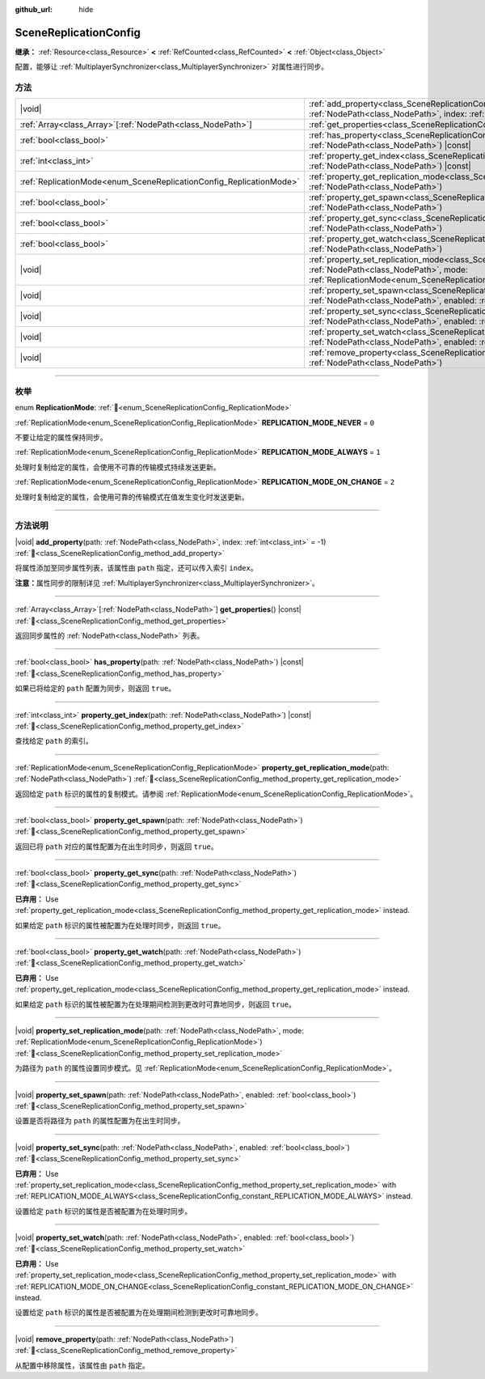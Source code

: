 :github_url: hide

.. DO NOT EDIT THIS FILE!!!
.. Generated automatically from Godot engine sources.
.. Generator: https://github.com/godotengine/godot/tree/4.3/doc/tools/make_rst.py.
.. XML source: https://github.com/godotengine/godot/tree/4.3/modules/multiplayer/doc_classes/SceneReplicationConfig.xml.

.. _class_SceneReplicationConfig:

SceneReplicationConfig
======================

**继承：** :ref:`Resource<class_Resource>` **<** :ref:`RefCounted<class_RefCounted>` **<** :ref:`Object<class_Object>`

配置，能够让 :ref:`MultiplayerSynchronizer<class_MultiplayerSynchronizer>` 对属性进行同步。

.. rst-class:: classref-reftable-group

方法
----

.. table::
   :widths: auto

   +---------------------------------------------------------------------+-----------------------------------------------------------------------------------------------------------------------------------------------------------------------------------------------------------------------------------+
   | |void|                                                              | :ref:`add_property<class_SceneReplicationConfig_method_add_property>`\ (\ path\: :ref:`NodePath<class_NodePath>`, index\: :ref:`int<class_int>` = -1\ )                                                                           |
   +---------------------------------------------------------------------+-----------------------------------------------------------------------------------------------------------------------------------------------------------------------------------------------------------------------------------+
   | :ref:`Array<class_Array>`\[:ref:`NodePath<class_NodePath>`\]        | :ref:`get_properties<class_SceneReplicationConfig_method_get_properties>`\ (\ ) |const|                                                                                                                                           |
   +---------------------------------------------------------------------+-----------------------------------------------------------------------------------------------------------------------------------------------------------------------------------------------------------------------------------+
   | :ref:`bool<class_bool>`                                             | :ref:`has_property<class_SceneReplicationConfig_method_has_property>`\ (\ path\: :ref:`NodePath<class_NodePath>`\ ) |const|                                                                                                       |
   +---------------------------------------------------------------------+-----------------------------------------------------------------------------------------------------------------------------------------------------------------------------------------------------------------------------------+
   | :ref:`int<class_int>`                                               | :ref:`property_get_index<class_SceneReplicationConfig_method_property_get_index>`\ (\ path\: :ref:`NodePath<class_NodePath>`\ ) |const|                                                                                           |
   +---------------------------------------------------------------------+-----------------------------------------------------------------------------------------------------------------------------------------------------------------------------------------------------------------------------------+
   | :ref:`ReplicationMode<enum_SceneReplicationConfig_ReplicationMode>` | :ref:`property_get_replication_mode<class_SceneReplicationConfig_method_property_get_replication_mode>`\ (\ path\: :ref:`NodePath<class_NodePath>`\ )                                                                             |
   +---------------------------------------------------------------------+-----------------------------------------------------------------------------------------------------------------------------------------------------------------------------------------------------------------------------------+
   | :ref:`bool<class_bool>`                                             | :ref:`property_get_spawn<class_SceneReplicationConfig_method_property_get_spawn>`\ (\ path\: :ref:`NodePath<class_NodePath>`\ )                                                                                                   |
   +---------------------------------------------------------------------+-----------------------------------------------------------------------------------------------------------------------------------------------------------------------------------------------------------------------------------+
   | :ref:`bool<class_bool>`                                             | :ref:`property_get_sync<class_SceneReplicationConfig_method_property_get_sync>`\ (\ path\: :ref:`NodePath<class_NodePath>`\ )                                                                                                     |
   +---------------------------------------------------------------------+-----------------------------------------------------------------------------------------------------------------------------------------------------------------------------------------------------------------------------------+
   | :ref:`bool<class_bool>`                                             | :ref:`property_get_watch<class_SceneReplicationConfig_method_property_get_watch>`\ (\ path\: :ref:`NodePath<class_NodePath>`\ )                                                                                                   |
   +---------------------------------------------------------------------+-----------------------------------------------------------------------------------------------------------------------------------------------------------------------------------------------------------------------------------+
   | |void|                                                              | :ref:`property_set_replication_mode<class_SceneReplicationConfig_method_property_set_replication_mode>`\ (\ path\: :ref:`NodePath<class_NodePath>`, mode\: :ref:`ReplicationMode<enum_SceneReplicationConfig_ReplicationMode>`\ ) |
   +---------------------------------------------------------------------+-----------------------------------------------------------------------------------------------------------------------------------------------------------------------------------------------------------------------------------+
   | |void|                                                              | :ref:`property_set_spawn<class_SceneReplicationConfig_method_property_set_spawn>`\ (\ path\: :ref:`NodePath<class_NodePath>`, enabled\: :ref:`bool<class_bool>`\ )                                                                |
   +---------------------------------------------------------------------+-----------------------------------------------------------------------------------------------------------------------------------------------------------------------------------------------------------------------------------+
   | |void|                                                              | :ref:`property_set_sync<class_SceneReplicationConfig_method_property_set_sync>`\ (\ path\: :ref:`NodePath<class_NodePath>`, enabled\: :ref:`bool<class_bool>`\ )                                                                  |
   +---------------------------------------------------------------------+-----------------------------------------------------------------------------------------------------------------------------------------------------------------------------------------------------------------------------------+
   | |void|                                                              | :ref:`property_set_watch<class_SceneReplicationConfig_method_property_set_watch>`\ (\ path\: :ref:`NodePath<class_NodePath>`, enabled\: :ref:`bool<class_bool>`\ )                                                                |
   +---------------------------------------------------------------------+-----------------------------------------------------------------------------------------------------------------------------------------------------------------------------------------------------------------------------------+
   | |void|                                                              | :ref:`remove_property<class_SceneReplicationConfig_method_remove_property>`\ (\ path\: :ref:`NodePath<class_NodePath>`\ )                                                                                                         |
   +---------------------------------------------------------------------+-----------------------------------------------------------------------------------------------------------------------------------------------------------------------------------------------------------------------------------+

.. rst-class:: classref-section-separator

----

.. rst-class:: classref-descriptions-group

枚举
----

.. _enum_SceneReplicationConfig_ReplicationMode:

.. rst-class:: classref-enumeration

enum **ReplicationMode**: :ref:`🔗<enum_SceneReplicationConfig_ReplicationMode>`

.. _class_SceneReplicationConfig_constant_REPLICATION_MODE_NEVER:

.. rst-class:: classref-enumeration-constant

:ref:`ReplicationMode<enum_SceneReplicationConfig_ReplicationMode>` **REPLICATION_MODE_NEVER** = ``0``

不要让给定的属性保持同步。

.. _class_SceneReplicationConfig_constant_REPLICATION_MODE_ALWAYS:

.. rst-class:: classref-enumeration-constant

:ref:`ReplicationMode<enum_SceneReplicationConfig_ReplicationMode>` **REPLICATION_MODE_ALWAYS** = ``1``

处理时复制给定的属性，会使用不可靠的传输模式持续发送更新。

.. _class_SceneReplicationConfig_constant_REPLICATION_MODE_ON_CHANGE:

.. rst-class:: classref-enumeration-constant

:ref:`ReplicationMode<enum_SceneReplicationConfig_ReplicationMode>` **REPLICATION_MODE_ON_CHANGE** = ``2``

处理时复制给定的属性，会使用可靠的传输模式在值发生变化时发送更新。

.. rst-class:: classref-section-separator

----

.. rst-class:: classref-descriptions-group

方法说明
--------

.. _class_SceneReplicationConfig_method_add_property:

.. rst-class:: classref-method

|void| **add_property**\ (\ path\: :ref:`NodePath<class_NodePath>`, index\: :ref:`int<class_int>` = -1\ ) :ref:`🔗<class_SceneReplicationConfig_method_add_property>`

将属性添加至同步属性列表，该属性由 ``path`` 指定，还可以传入索引 ``index``\ 。

\ **注意：**\ 属性同步的限制详见 :ref:`MultiplayerSynchronizer<class_MultiplayerSynchronizer>`\ 。

.. rst-class:: classref-item-separator

----

.. _class_SceneReplicationConfig_method_get_properties:

.. rst-class:: classref-method

:ref:`Array<class_Array>`\[:ref:`NodePath<class_NodePath>`\] **get_properties**\ (\ ) |const| :ref:`🔗<class_SceneReplicationConfig_method_get_properties>`

返回同步属性的 :ref:`NodePath<class_NodePath>` 列表。

.. rst-class:: classref-item-separator

----

.. _class_SceneReplicationConfig_method_has_property:

.. rst-class:: classref-method

:ref:`bool<class_bool>` **has_property**\ (\ path\: :ref:`NodePath<class_NodePath>`\ ) |const| :ref:`🔗<class_SceneReplicationConfig_method_has_property>`

如果已将给定的 ``path`` 配置为同步，则返回 ``true``\ 。

.. rst-class:: classref-item-separator

----

.. _class_SceneReplicationConfig_method_property_get_index:

.. rst-class:: classref-method

:ref:`int<class_int>` **property_get_index**\ (\ path\: :ref:`NodePath<class_NodePath>`\ ) |const| :ref:`🔗<class_SceneReplicationConfig_method_property_get_index>`

查找给定 ``path`` 的索引。

.. rst-class:: classref-item-separator

----

.. _class_SceneReplicationConfig_method_property_get_replication_mode:

.. rst-class:: classref-method

:ref:`ReplicationMode<enum_SceneReplicationConfig_ReplicationMode>` **property_get_replication_mode**\ (\ path\: :ref:`NodePath<class_NodePath>`\ ) :ref:`🔗<class_SceneReplicationConfig_method_property_get_replication_mode>`

返回给定 ``path`` 标识的属性的复制模式。请参阅 :ref:`ReplicationMode<enum_SceneReplicationConfig_ReplicationMode>`\ 。

.. rst-class:: classref-item-separator

----

.. _class_SceneReplicationConfig_method_property_get_spawn:

.. rst-class:: classref-method

:ref:`bool<class_bool>` **property_get_spawn**\ (\ path\: :ref:`NodePath<class_NodePath>`\ ) :ref:`🔗<class_SceneReplicationConfig_method_property_get_spawn>`

返回已将 ``path`` 对应的属性配置为在出生时同步，则返回 ``true``\ 。

.. rst-class:: classref-item-separator

----

.. _class_SceneReplicationConfig_method_property_get_sync:

.. rst-class:: classref-method

:ref:`bool<class_bool>` **property_get_sync**\ (\ path\: :ref:`NodePath<class_NodePath>`\ ) :ref:`🔗<class_SceneReplicationConfig_method_property_get_sync>`

**已弃用：** Use :ref:`property_get_replication_mode<class_SceneReplicationConfig_method_property_get_replication_mode>` instead.

如果给定 ``path`` 标识的属性被配置为在处理时同步，则返回 ``true``\ 。

.. rst-class:: classref-item-separator

----

.. _class_SceneReplicationConfig_method_property_get_watch:

.. rst-class:: classref-method

:ref:`bool<class_bool>` **property_get_watch**\ (\ path\: :ref:`NodePath<class_NodePath>`\ ) :ref:`🔗<class_SceneReplicationConfig_method_property_get_watch>`

**已弃用：** Use :ref:`property_get_replication_mode<class_SceneReplicationConfig_method_property_get_replication_mode>` instead.

如果给定 ``path`` 标识的属性被配置为在处理期间检测到更改时可靠地同步，则返回 ``true``\ 。

.. rst-class:: classref-item-separator

----

.. _class_SceneReplicationConfig_method_property_set_replication_mode:

.. rst-class:: classref-method

|void| **property_set_replication_mode**\ (\ path\: :ref:`NodePath<class_NodePath>`, mode\: :ref:`ReplicationMode<enum_SceneReplicationConfig_ReplicationMode>`\ ) :ref:`🔗<class_SceneReplicationConfig_method_property_set_replication_mode>`

为路径为 ``path`` 的属性设置同步模式。见 :ref:`ReplicationMode<enum_SceneReplicationConfig_ReplicationMode>`\ 。

.. rst-class:: classref-item-separator

----

.. _class_SceneReplicationConfig_method_property_set_spawn:

.. rst-class:: classref-method

|void| **property_set_spawn**\ (\ path\: :ref:`NodePath<class_NodePath>`, enabled\: :ref:`bool<class_bool>`\ ) :ref:`🔗<class_SceneReplicationConfig_method_property_set_spawn>`

设置是否将路径为 ``path`` 的属性配置为在出生时同步。

.. rst-class:: classref-item-separator

----

.. _class_SceneReplicationConfig_method_property_set_sync:

.. rst-class:: classref-method

|void| **property_set_sync**\ (\ path\: :ref:`NodePath<class_NodePath>`, enabled\: :ref:`bool<class_bool>`\ ) :ref:`🔗<class_SceneReplicationConfig_method_property_set_sync>`

**已弃用：** Use :ref:`property_set_replication_mode<class_SceneReplicationConfig_method_property_set_replication_mode>` with :ref:`REPLICATION_MODE_ALWAYS<class_SceneReplicationConfig_constant_REPLICATION_MODE_ALWAYS>` instead.

设置给定 ``path`` 标识的属性是否被配置为在处理时同步。

.. rst-class:: classref-item-separator

----

.. _class_SceneReplicationConfig_method_property_set_watch:

.. rst-class:: classref-method

|void| **property_set_watch**\ (\ path\: :ref:`NodePath<class_NodePath>`, enabled\: :ref:`bool<class_bool>`\ ) :ref:`🔗<class_SceneReplicationConfig_method_property_set_watch>`

**已弃用：** Use :ref:`property_set_replication_mode<class_SceneReplicationConfig_method_property_set_replication_mode>` with :ref:`REPLICATION_MODE_ON_CHANGE<class_SceneReplicationConfig_constant_REPLICATION_MODE_ON_CHANGE>` instead.

设置给定 ``path`` 标识的属性是否被配置为在处理期间检测到更改时可靠地同步。

.. rst-class:: classref-item-separator

----

.. _class_SceneReplicationConfig_method_remove_property:

.. rst-class:: classref-method

|void| **remove_property**\ (\ path\: :ref:`NodePath<class_NodePath>`\ ) :ref:`🔗<class_SceneReplicationConfig_method_remove_property>`

从配置中移除属性，该属性由 ``path`` 指定。

.. |virtual| replace:: :abbr:`virtual (本方法通常需要用户覆盖才能生效。)`
.. |const| replace:: :abbr:`const (本方法无副作用，不会修改该实例的任何成员变量。)`
.. |vararg| replace:: :abbr:`vararg (本方法除了能接受在此处描述的参数外，还能够继续接受任意数量的参数。)`
.. |constructor| replace:: :abbr:`constructor (本方法用于构造某个类型。)`
.. |static| replace:: :abbr:`static (调用本方法无需实例，可直接使用类名进行调用。)`
.. |operator| replace:: :abbr:`operator (本方法描述的是使用本类型作为左操作数的有效运算符。)`
.. |bitfield| replace:: :abbr:`BitField (这个值是由下列位标志构成位掩码的整数。)`
.. |void| replace:: :abbr:`void (无返回值。)`

